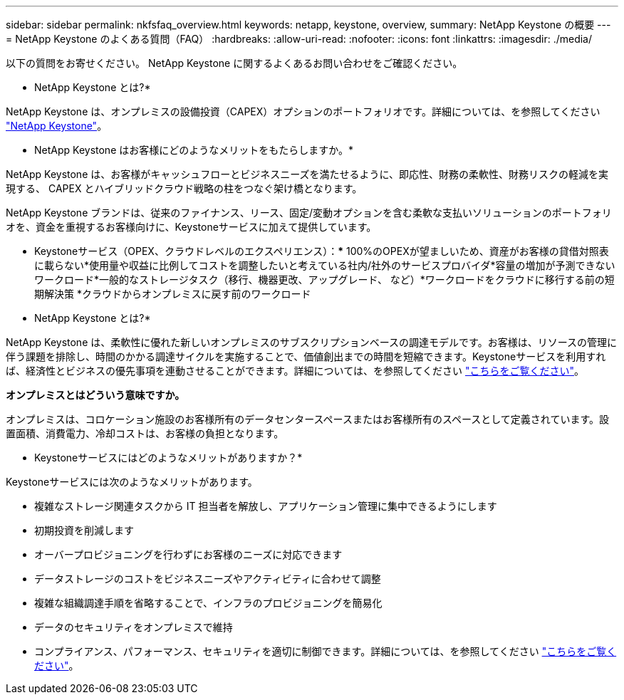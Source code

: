---
sidebar: sidebar 
permalink: nkfsfaq_overview.html 
keywords: netapp, keystone, overview, 
summary: NetApp Keystone の概要 
---
= NetApp Keystone のよくある質問（FAQ）
:hardbreaks:
:allow-uri-read: 
:nofooter: 
:icons: font
:linkattrs: 
:imagesdir: ./media/


[role="lead"]
以下の質問をお寄せください。 NetApp Keystone に関するよくあるお問い合わせをご確認ください。

* NetApp Keystone とは?*

NetApp Keystone は、オンプレミスの設備投資（CAPEX）オプションのポートフォリオです。詳細については、を参照してください https://www.netapp.com/services/keystone/["NetApp Keystone"]。

* NetApp Keystone はお客様にどのようなメリットをもたらしますか。*

NetApp Keystone は、お客様がキャッシュフローとビジネスニーズを満たせるように、即応性、財務の柔軟性、財務リスクの軽減を実現する、 CAPEX とハイブリッドクラウド戦略の柱をつなぐ架け橋となります。

NetApp Keystone ブランドは、従来のファイナンス、リース、固定/変動オプションを含む柔軟な支払いソリューションのポートフォリオを、資金を重視するお客様向けに、Keystoneサービスに加えて提供しています。

* Keystoneサービス（OPEX、クラウドレベルのエクスペリエンス）：*** 100%のOPEXが望ましいため、資産がお客様の貸借対照表に載らない*使用量や収益に比例してコストを調整したいと考えている社内/社外のサービスプロバイダ*容量の増加が予測できないワークロード*一般的なストレージタスク（移行、機器更改、アップグレード、 など）*ワークロードをクラウドに移行する前の短期解決策 *クラウドからオンプレミスに戻す前のワークロード

* NetApp Keystone とは?*

NetApp Keystone は、柔軟性に優れた新しいオンプレミスのサブスクリプションベースの調達モデルです。お客様は、リソースの管理に伴う課題を排除し、時間のかかる調達サイクルを実施することで、価値創出までの時間を短縮できます。Keystoneサービスを利用すれば、経済性とビジネスの優先事項を連動させることができます。詳細については、を参照してください link:https://docs.netapp.com/us-en/keystone/index.html#netapp-keystone-flex-subscription["こちらをご覧ください"]。

*オンプレミスとはどういう意味ですか。*

オンプレミスは、コロケーション施設のお客様所有のデータセンタースペースまたはお客様所有のスペースとして定義されています。設置面積、消費電力、冷却コストは、お客様の負担となります。

* Keystoneサービスにはどのようなメリットがありますか？*

Keystoneサービスには次のようなメリットがあります。

* 複雑なストレージ関連タスクから IT 担当者を解放し、アプリケーション管理に集中できるようにします
* 初期投資を削減します
* オーバープロビジョニングを行わずにお客様のニーズに対応できます
* データストレージのコストをビジネスニーズやアクティビティに合わせて調整
* 複雑な組織調達手順を省略することで、インフラのプロビジョニングを簡易化
* データのセキュリティをオンプレミスで維持
* コンプライアンス、パフォーマンス、セキュリティを適切に制御できます。詳細については、を参照してください link:https://docs.netapp.com/us-en/keystone/index.html#benefits-of-flex-subscription["こちらをご覧ください"]。

